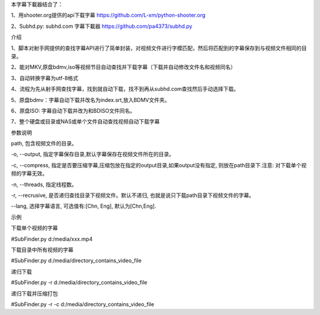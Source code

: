 本字幕下載器结合了：

1、用shooter.org提供的api下载字幕  https://github.com/L-xm/python-shooter.org

2、Subhd.py: subhd.com 字幕下載器  https://github.com/pa4373/subhd.py




介绍

1、脚本对射手网提供的查找字幕API进行了简单封装，对视频文件进行字模匹配，然后将匹配到的字幕保存到与视频文件相同的目录。

2、能对MKV,原盘bdmv,iso等视频节目自动查找并下载字幕（下载并自动修改文件名和视频同名）

3、自动转换字幕为utf-8格式

4、流程为先从射手网查找字幕，找到就自动下载，找不到再从subhd.com查找然后手动选择下载。

5、原盘bdmv：字幕自动下载并改名为index.srt,放入BDMV文件夹。

6、原盘ISO: 字幕自动下载并改为和BDISO文件同名。

7、整个硬盘或目录或NAS或单个文件自动查找视频自动下载字幕





参数说明


path, 包含视频文件的目录。

-o, --output, 指定字幕保存目录,默认字幕保存在视频文件所在的目录。

-c, --compress, 指定是否要压缩字幕,压缩包放在指定的output目录,如果output没有指定, 则放在path目录下.注意: 对下载单个视频的字幕无效。

-n, --threads, 指定线程数。

-r, --recrusive, 是否递归查找目录下视频文件。默认不递归, 也就是说只下载path目录下视频文件的字幕。

--lang, 选择字幕语言, 可选值有:[Chn, Eng], 默认为[Chn,Eng].




示例



下载单个视频的字幕

#SubFinder.py d:/media/xxx.mp4

下载目录中所有视频的字幕

#SubFinder.py d:/media/directory_contains_video_file

递归下载

#SubFinder.py -r d:/media/directory_contains_video_file

递归下载并压缩打包

#SubFinder.py -r -c d:/media/directory_contains_video_file


